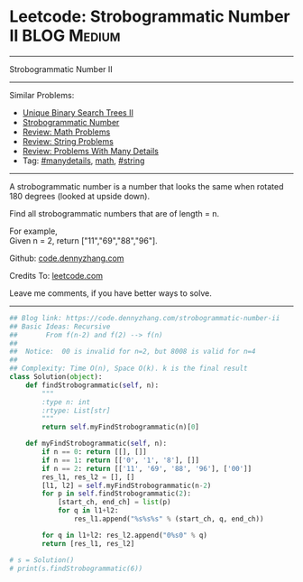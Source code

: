 * Leetcode: Strobogrammatic Number II                           :BLOG:Medium:
#+STARTUP: showeverything
#+OPTIONS: toc:nil \n:t ^:nil creator:nil d:nil
:PROPERTIES:
:type:     math, string, manydetails, redo
:END:
---------------------------------------------------------------------
Strobogrammatic Number II
---------------------------------------------------------------------
#+BEGIN_HTML
<a href="https://github.com/dennyzhang/code.dennyzhang.com"><img align="right" width="200" height="183" src="https://www.dennyzhang.com/wp-content/uploads/denny/watermark/github.png" /></a>
#+END_HTML
Similar Problems:
- [[https://code.dennyzhang.com/unique-binary-search-trees-ii][Unique Binary Search Trees II]]
- [[https://code.dennyzhang.com/strobogrammatic-number][Strobogrammatic Number]]
- [[https://code.dennyzhang.com/review-math][Review: Math Problems]]
- [[https://code.dennyzhang.com/review-string][Review: String Problems]]
- [[https://code.dennyzhang.com/review-manydetails][Review: Problems With Many Details]]
- Tag: [[https://code.dennyzhang.com/tag/manydetails][#manydetails]], [[https://code.dennyzhang.com/tag/math][math]], [[https://code.dennyzhang.com/tag/string][#string]]
---------------------------------------------------------------------
A strobogrammatic number is a number that looks the same when rotated 180 degrees (looked at upside down).

Find all strobogrammatic numbers that are of length = n.

For example,
Given n = 2, return ["11","69","88","96"].

Github: [[https://github.com/dennyzhang/code.dennyzhang.com/tree/master/problems/strobogrammatic-number-ii][code.dennyzhang.com]]

Credits To: [[https://leetcode.com/problems/strobogrammatic-number-ii/description/][leetcode.com]]

Leave me comments, if you have better ways to solve.
---------------------------------------------------------------------

#+BEGIN_SRC python
## Blog link: https://code.dennyzhang.com/strobogrammatic-number-ii
## Basic Ideas: Recursive
##       From f(n-2) and f(2) --> f(n)
##
##  Notice:  00 is invalid for n=2, but 8008 is valid for n=4
##
## Complexity: Time O(n), Space O(k). k is the final result
class Solution(object):
    def findStrobogrammatic(self, n):
        """
        :type n: int
        :rtype: List[str]
        """
        return self.myFindStrobogrammatic(n)[0]

    def myFindStrobogrammatic(self, n):
        if n == 0: return [[], []]
        if n == 1: return [['0', '1', '8'], []]
        if n == 2: return [['11', '69', '88', '96'], ['00']]
        res_l1, res_l2 = [], []
        [l1, l2] = self.myFindStrobogrammatic(n-2)
        for p in self.findStrobogrammatic(2):
            [start_ch, end_ch] = list(p)
            for q in l1+l2:
                res_l1.append("%s%s%s" % (start_ch, q, end_ch))

        for q in l1+l2: res_l2.append("0%s0" % q)
        return [res_l1, res_l2]
        
# s = Solution()
# print(s.findStrobogrammatic(6))
#+END_SRC

#+BEGIN_HTML
<div style="overflow: hidden;">
<div style="float: left; padding: 5px"> <a href="https://www.linkedin.com/in/dennyzhang001"><img src="https://www.dennyzhang.com/wp-content/uploads/sns/linkedin.png" alt="linkedin" /></a></div>
<div style="float: left; padding: 5px"><a href="https://github.com/dennyzhang"><img src="https://www.dennyzhang.com/wp-content/uploads/sns/github.png" alt="github" /></a></div>
<div style="float: left; padding: 5px"><a href="https://www.dennyzhang.com/slack" target="_blank" rel="nofollow"><img src="https://slack.dennyzhang.com/badge.svg" alt="slack"/></a></div>
</div>
#+END_HTML
